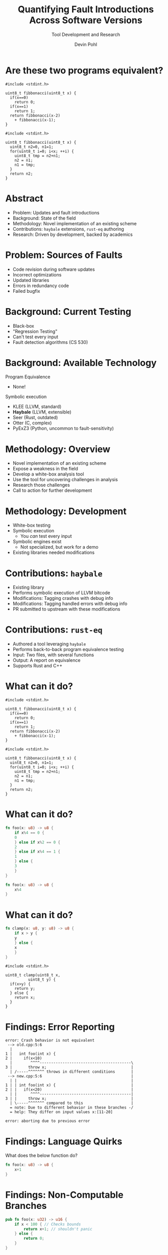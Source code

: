 #+OPTIONS: num:nil toc:nil todo:nil timestamp:nil ^:nil
#+REVEAL_TRANS: slide
#+REVEAL_THEME: moon
#+REVEAL_ROOT: https://cdn.jsdelivr.net/npm/reveal.js
#+REVEAL_EXTRA_CSS: hacks.css
#+Title: Quantifying Fault Introductions Across Software Versions
#+Subtitle: Tool Development and Research
#+Author: Devin Pohl

#+EXPORT_FILE_NAME: index.html

#+startup: content

#+begin_comment
Outline:
- Audience Question
- Problem
- Content of the project
#+end_comment

* DONE Are these two programs equivalent?
:PROPERTIES:
:reveal_extra_attr: class="side-by-side"
:END:

#+name: fibb-recursive
#+begin_src C++
#include <stdint.h>

uint8_t fibbonacci(uint8_t x) {
  if(x==0)
    return 0;
  if(x==1)
    return 1;
  return fibbonacci(x-2)
    + fibbonacci(x-1);
}
#+end_src

#+name: fibb-iterative
#+begin_src C++
#include <stdint.h>

uint8_t fibbonacci(uint8_t x) {
  uint8_t n2=0, n1=1;
  for(uint8_t i=0; i<x; ++i) {
    uint8_t tmp = n2+n1;
    n2 = n1;
    n1 = tmp;
  }
  return n2;
}
#+end_src

* DONE Abstract
- Problem: Updates and fault introductions
- Background: State of the field
- Methodology: Novel implementation of an existing scheme
- Contributions: =haybale= extensions, =rust-eq= authoring
- Research: Driven by development, backed by academics

* DONE Problem: Sources of Faults
- Code revision during software updates
- Incorrect optimizations
- Updated libraries
- Errors in redundancy code
- Failed bugfix

* DONE Background: Current Testing
- Black-box
- "Regression Testing"
- Can't test every input
- Fault detection algorithms (CS 530)

* DONE Background: Available Technology
Program Equivalence
- None!
Symbolic execution
- KLEE (LLVM, standard)
- *Haybale* (LLVM, extensible)
- Seer (Rust, outdated)
- Otter (C, complex)
- PyExZ3 (Python, uncommon to fault-sensitivity)

* DONE Methodology: Overview
- Novel implementation of an existing scheme
- Expose a weakness in the field
- Develop a white-box analysis tool
- Use the tool for uncovering challenges in analysis
- Research those challenges
- Call to action for further development

* DONE Methodology: Development
- White-box testing
- Symbolic execution
  - You /can/ test every input
- Symbolic engines exist
  - Not specialized, but work for a demo
- Existing libraries needed modifications

* DONE Contributions: =haybale=
- Existing library
- Performs symbolic execution of LLVM bitcode
- Modifications: Tagging crashes with debug info
- Modifications: Tagging handled errors with debug info
- PR submitted to upstream with these modifications

* DONE Contributions: =rust-eq=
- Authored a tool leveraging =haybale=
- Performs back-to-back program equivalence testing
- Input: Two files, with several functions
- Output: A report on equivalence
- Supports Rust and C++

* DONE What can it do?
:PROPERTIES:
:reveal_extra_attr: class="side-by-side"
:END:

#+begin_src C++
#include <stdint.h>

uint8_t fibbonacci(uint8_t x) {
  if(x==0)
    return 0;
  if(x==1)
    return 1;
  return fibbonacci(x-2)
    + fibbonacci(x-1);
}
#+end_src

#+begin_src C++
#include <stdint.h>

uint8_t fibbonacci(uint8_t x) {
  uint8_t n2=0, n1=1;
  for(uint8_t i=0; i<x; ++i) {
    uint8_t tmp = n2+n1;
    n2 = n1;
    n1 = tmp;
  }
  return n2;
}
#+end_src

* DONE What can it do?
:PROPERTIES:
:reveal_extra_attr: class="side-by-side"
:END:

#+begin_src rust
fn foo(x: u8) -> u8 {
    if x%4 == 0 {
	0
    } else if x%2 == 0 {
	2
    } else if x%4 == 1 {
	1
    } else {
	3
    }
}
#+end_src

#+begin_src rust
fn foo(x: u8) -> u8 {
    x%4
}
#+end_src

* DONE What can it do?
:PROPERTIES:
:reveal_extra_attr: class="side-by-side"
:END:

#+begin_src rust
fn clamp(x: u8, y: u8) -> u8 {
    if x > y {
	y
    } else {
	x
    }
}
#+end_src

#+begin_src c++
#include <stdint.h>

uint8_t clamp(uint8_t x,
	      uint8_t y) {
  if(x>y) {
    return y;
  } else {
    return x;
  }
}
#+end_src

* DONE Findings: Error Reporting
#+begin_src
error: Crash behavior is not equivalent
 --> old.cpp:5:6
  |
1 |   int foo(int x) {
2 |     if(x<10)
  |        ^^^^----------------------------------------\
3 |       throw x;                                     |
  | /-----^^^^^^^ throws in different conditions       |
 --> new.cpp:5:6                                       |
  | |                                                  |
1 | | int foo(int x) {                                 |
2 | |   if(x<20)                                       |
  | |      ^^^^----------------------------------------|
3 | |     throw x;                                     |
  | \-----^^^^^^^ compared to this                     |
  = note: Due to different behavior in these branches -/
  = help: They differ on input values x:[11-20]

error: aborting due to previous error
#+end_src

* DONE Findings: Language Quirks
What does the below function do?
#+begin_src rust
fn foo(x: u8) -> u8 {
    x+1
}
#+end_src

* DONE Findings: Non-Computable Branches
#+begin_src rust
pub fn foo(x: u32) -> u16 {
    if x < 100 { // Checks bounds
        return x+1; // shouldn't panic
    } else {
        return 0;
    }
}
#+end_src

* DONE Findings: Object Preconditions
Objects need to be constructed and valid
#+begin_src rust
fn fastsum(v: Vec<u8>) -> u8 {
    v.iter().fold(0, |sum: u8, &val| {
	sum.overflowing_add(val).0
    })
}
#+end_src

* DONE Findings: Multiple Engine Instances
- Major limitation
- =boolector= cannot solve constraints across multiple execution managers
- Requires additional enumeration / complexity to show equivalence
- Workaround: run both tests in the same program
  - Introduces other problems, eg dependency parity

* DONE Further Work for Report
- Project nearly done
  - Finish supporting C++
- Research ready for academic side
  - Expand on findings

* DONE Conclusion
- What is back-to-back testing?
- Contributions
- Novel aspects
- Findings

* References
[1] M. Vouk, “Back-to-back testing,” Information and Software Technology, vol. 32, no. 1, pp. 34–45, 1990. [Online]. Available: http://dx.doi.org/10.1016/0950-5849(90)90044-R

[2] D. Pohl, “rust-eq,” 2022. [Online]. Available: https://github.com/Shizcow/rust-eq
